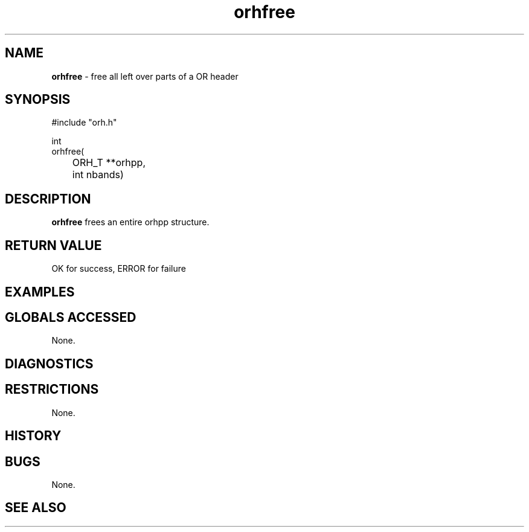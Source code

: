 .TH "orhfree" "3" "5 November 2015" "IPW v2" "IPW Library Functions"
.SH NAME
.PP
\fBorhfree\fP - free all left over parts of a OR header
.SH SYNOPSIS
.sp
.nf
.ft CR
     #include "orh.h"

     int
orhfree(
	ORH_T **orhpp,
	int     nbands)

.ft R
.fi
.SH DESCRIPTION
.PP
\fBorhfree\fP frees an entire orhpp structure.
.SH RETURN VALUE
.sp
.nf
.ft CR
     OK for success, ERROR for failure
.ft R
.fi
.SH EXAMPLES
.SH GLOBALS ACCESSED
.PP
None.
.SH DIAGNOSTICS
.SH RESTRICTIONS
.PP
None.
.SH HISTORY
.SH BUGS
.PP
None.
.SH SEE ALSO
